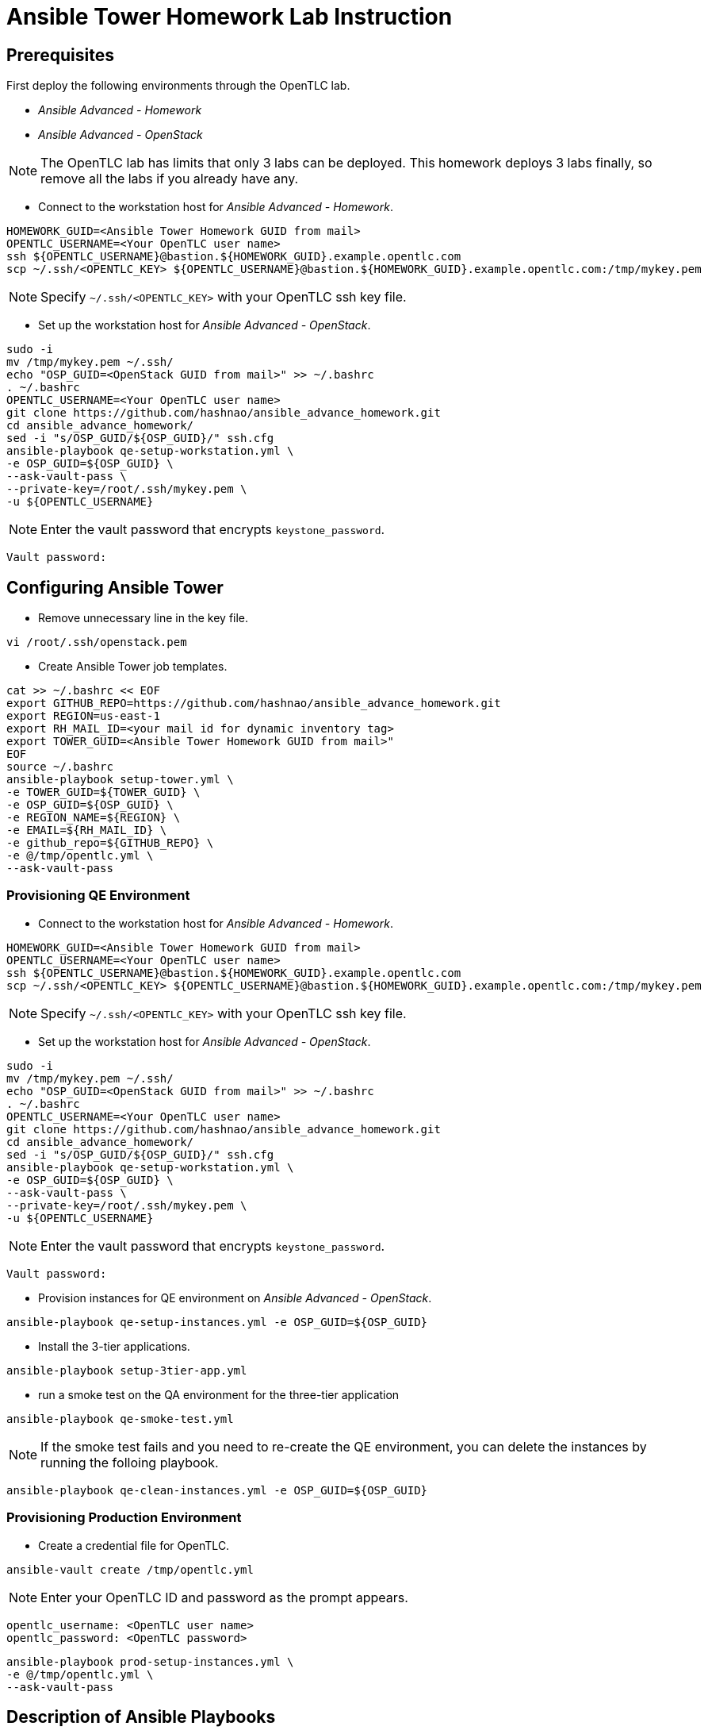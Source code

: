 = Ansible Tower Homework Lab Instruction

== Prerequisites

First deploy the following environments through the OpenTLC lab.

* _Ansible Advanced - Homework_
* _Ansible Advanced - OpenStack_

NOTE: The OpenTLC lab has limits that only 3 labs can be deployed.
This homework deploys 3 labs finally, so remove all the labs if you already have any.

* Connect to the workstation host for _Ansible Advanced - Homework_.

[source,text]
----
HOMEWORK_GUID=<Ansible Tower Homework GUID from mail>
OPENTLC_USERNAME=<Your OpenTLC user name>
ssh ${OPENTLC_USERNAME}@bastion.${HOMEWORK_GUID}.example.opentlc.com
scp ~/.ssh/<OPENTLC_KEY> ${OPENTLC_USERNAME}@bastion.${HOMEWORK_GUID}.example.opentlc.com:/tmp/mykey.pem
----

NOTE: Specify `~/.ssh/<OPENTLC_KEY>` with your OpenTLC ssh key file.

* Set up the workstation host for _Ansible Advanced - OpenStack_.

[source,text]
----
sudo -i
mv /tmp/mykey.pem ~/.ssh/
echo "OSP_GUID=<OpenStack GUID from mail>" >> ~/.bashrc
. ~/.bashrc
OPENTLC_USERNAME=<Your OpenTLC user name>
git clone https://github.com/hashnao/ansible_advance_homework.git
cd ansible_advance_homework/
sed -i "s/OSP_GUID/${OSP_GUID}/" ssh.cfg
ansible-playbook qe-setup-workstation.yml \
-e OSP_GUID=${OSP_GUID} \
--ask-vault-pass \
--private-key=/root/.ssh/mykey.pem \
-u ${OPENTLC_USERNAME}
----

NOTE: Enter the vault password that encrypts `keystone_password`.

[source,text]
----
Vault password:
----


== Configuring Ansible Tower

* Remove unnecessary line in the key file.

[source,text]
----
vi /root/.ssh/openstack.pem
----

* Create Ansible Tower job templates.

[source,text]
----
cat >> ~/.bashrc << EOF
export GITHUB_REPO=https://github.com/hashnao/ansible_advance_homework.git
export REGION=us-east-1
export RH_MAIL_ID=<your mail id for dynamic inventory tag>
export TOWER_GUID=<Ansible Tower Homework GUID from mail>"
EOF
source ~/.bashrc
ansible-playbook setup-tower.yml \
-e TOWER_GUID=${TOWER_GUID} \
-e OSP_GUID=${OSP_GUID} \
-e REGION_NAME=${REGION} \
-e EMAIL=${RH_MAIL_ID} \
-e github_repo=${GITHUB_REPO} \
-e @/tmp/opentlc.yml \
--ask-vault-pass
----


=== Provisioning QE Environment

* Connect to the workstation host for _Ansible Advanced - Homework_.

[source,text]
----
HOMEWORK_GUID=<Ansible Tower Homework GUID from mail>
OPENTLC_USERNAME=<Your OpenTLC user name>
ssh ${OPENTLC_USERNAME}@bastion.${HOMEWORK_GUID}.example.opentlc.com
scp ~/.ssh/<OPENTLC_KEY> ${OPENTLC_USERNAME}@bastion.${HOMEWORK_GUID}.example.opentlc.com:/tmp/mykey.pem
----

NOTE: Specify `~/.ssh/<OPENTLC_KEY>` with your OpenTLC ssh key file.

* Set up the workstation host for _Ansible Advanced - OpenStack_.

[source,text]
----
sudo -i
mv /tmp/mykey.pem ~/.ssh/
echo "OSP_GUID=<OpenStack GUID from mail>" >> ~/.bashrc
. ~/.bashrc
OPENTLC_USERNAME=<Your OpenTLC user name>
git clone https://github.com/hashnao/ansible_advance_homework.git
cd ansible_advance_homework/
sed -i "s/OSP_GUID/${OSP_GUID}/" ssh.cfg
ansible-playbook qe-setup-workstation.yml \
-e OSP_GUID=${OSP_GUID} \
--ask-vault-pass \
--private-key=/root/.ssh/mykey.pem \
-u ${OPENTLC_USERNAME}
----

NOTE: Enter the vault password that encrypts `keystone_password`.

[source,text]
----
Vault password:
----

* Provision instances for QE environment on _Ansible Advanced - OpenStack_.

[source,text]
----
ansible-playbook qe-setup-instances.yml -e OSP_GUID=${OSP_GUID}
----

* Install the 3-tier applications.

[source,text]
----
ansible-playbook setup-3tier-app.yml
----

* run a smoke test on the QA environment for the three-tier application

[source,text]
----
ansible-playbook qe-smoke-test.yml
----

NOTE: If the smoke test fails and you need to re-create the QE environment,
you can delete the instances by running the folloing playbook.

[source,text]
----
ansible-playbook qe-clean-instances.yml -e OSP_GUID=${OSP_GUID}
----


=== Provisioning Production Environment

* Create a credential file for OpenTLC.

[source,text]
----
ansible-vault create /tmp/opentlc.yml
----

NOTE: Enter your OpenTLC ID and password as the prompt appears.

----
opentlc_username: <OpenTLC user name>
opentlc_password: <OpenTLC password>
----

[source,text]
----
ansible-playbook prod-setup-instances.yml \
-e @/tmp/opentlc.yml \
--ask-vault-pass
----


== Description of Ansible Playbooks

.Playbooks
[%header,cols=2*]
|===
| Files or dir | Purpose
| `qe-setup-workstation.yml` | configures workstation for OpenStack, creates prerequisite resources, and installs isolated node for Ansible Tower.
| `qe-setup-instances.yml` | creates instances for QE environment.
| `qe-clean-instances.yml` | removes instances for QE environment.
| `qe-smoke-test.yml` | runs smoke test for QE environment.
| `setup-3tier-app.yml` | installs the 3-tier application.
| `clean-3tier-app.yml` | removes the 3-tier application.
| `prod-setup-instances.yml` | creates instances for production environment.
| `prod-smoke-test.yml` | runs smoke test for production environment.
| `setup-tower.yml` | creates Ansible Tower job templates and workflows.
| `prod-setup-credentials.yml` | fetches key.pem from bastion and creates machine credential to connect to instances.
| `prod-check-ssh.yml` | checks ssh connection with instances.
|===

.Roles
[%header,cols=2*]
|===
| `roles/base` | configures yum repository and installs base packages.
| `roles/tomcat` | installs Tomcat.
| `roles/postgresql` | installs PostgreSQL.
| `roles/haproxy` | installs HAProxy.
| `roles/setup-workstation` | sets up workstation for OpenStack, creates prerequisite objects including network, ssh keypair, security groups.
| `roles/osp-servers` | provisions instances on OpenStack for 3-tier applications.
| `roles/osp-instance-delete` | removes instances on OpenStack.
| `roles/osp-facts` | generates in-memory inventory for instances on OpenStack.
| `roles/config-tower` | creates Ansible Tower job templates and workflows.
| `roles/config-tower/vars/main.yml` | contains the variables for Ansible Tower. DO NOT make any changes in the file.
| `roles/config-tower/tasks/ec2_dynamic.yml | creates Dynamic inventory in Ansible tower. Use `AWS Access Key` for credential.
| `roles/config-tower/tasks/job_template.yml | creates job templates.
| `roles/config-tower/tasks/workflow_template.yml | creates workflow based on `templates/workflow.yml.j2`.
| `roles/config-tower/tasks/post-config-tower.yml | sets up project, inventories, or credentials.
|===
